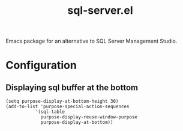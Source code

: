 [[https://img.shields.io/badge/License-GPL%20v3-blue.svg]]
#+TITLE: sql-server.el
Emacs package for an alternative to SQL Server Management Studio.

* Configuration
** Displaying sql buffer at the bottom
   #+BEGIN_SRC elisp
   (setq purpose-display-at-bottom-height 30)
   (add-to-list 'purpose-special-action-sequences
              '(sql-table
               	purpose-display-reuse-window-purpose
               	purpose-display-at-bottom))
   
   #+END_SRC
